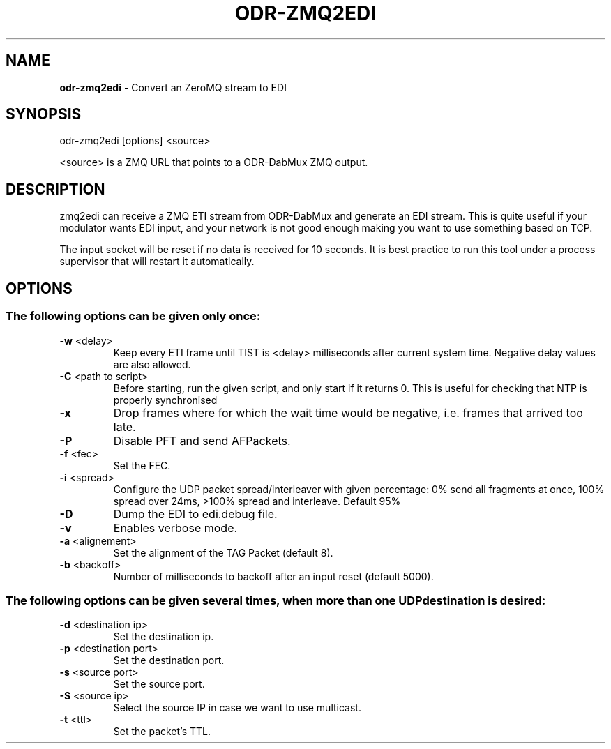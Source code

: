 .TH ODR-ZMQ2EDI "1" "April 2022" "" "User Commands"
.SH NAME
\fBodr-zmq2edi\fR \- Convert an ZeroMQ stream to EDI
.SH SYNOPSIS
odr\-zmq2edi [options] <source>
.PP
<source> is a ZMQ URL that points to a ODR\-DabMux ZMQ output.
.SH DESCRIPTION
zmq2edi can receive a ZMQ ETI stream from ODR-DabMux and generate an EDI stream.
This is quite useful if your modulator wants EDI input, and your network is not 
good enough making you want to use something based on TCP.
.PP
The input socket will be reset if no data is received for 10 seconds.
It is best practice to run this tool under a process supervisor that will restart it automatically.
.SH OPTIONS
.SS "The following options can be given only once:"
.TP
\fB\-w\fR <delay>
Keep every ETI frame until TIST is <delay> milliseconds after current system time.
Negative delay values are also allowed.
.TP
\fB\-C\fR <path to script>
Before starting, run the given script, and only start if it returns 0.
This is useful for checking that NTP is properly synchronised
.TP
\fB\-x\fR
Drop frames where for which the wait time would be negative, i.e. frames that arrived too late.
.TP
\fB\-P\fR
Disable PFT and send AFPackets.
.TP
\fB\-f\fR <fec>
Set the FEC.
.TP
\fB\-i\fR <spread>
Configure the UDP packet spread/interleaver with given percentage: 0% send all fragments
at once, 100% spread over 24ms, >100% spread and interleave. Default 95%
.TP
\fB\-D\fR
Dump the EDI to edi.debug file.
.TP
\fB\-v\fR
Enables verbose mode.
.TP
\fB\-a\fR <alignement>
Set the alignment of the TAG Packet (default 8).
.TP
\fB\-b\fR <backoff>
Number of milliseconds to backoff after an input reset (default 5000).
.SS
The following options can be given several times, when more than one UDP destination is desired:
.TP
\fB\-d\fR <destination ip>
Set the destination ip.
.TP
\fB\-p\fR <destination port>
Set the destination port.
.TP
\fB\-s\fR <source port>
Set the source port.
.TP
\fB\-S\fR <source ip>
Select the source IP in case we want to use multicast.
.TP
\fB\-t\fR <ttl>
Set the packet's TTL.
